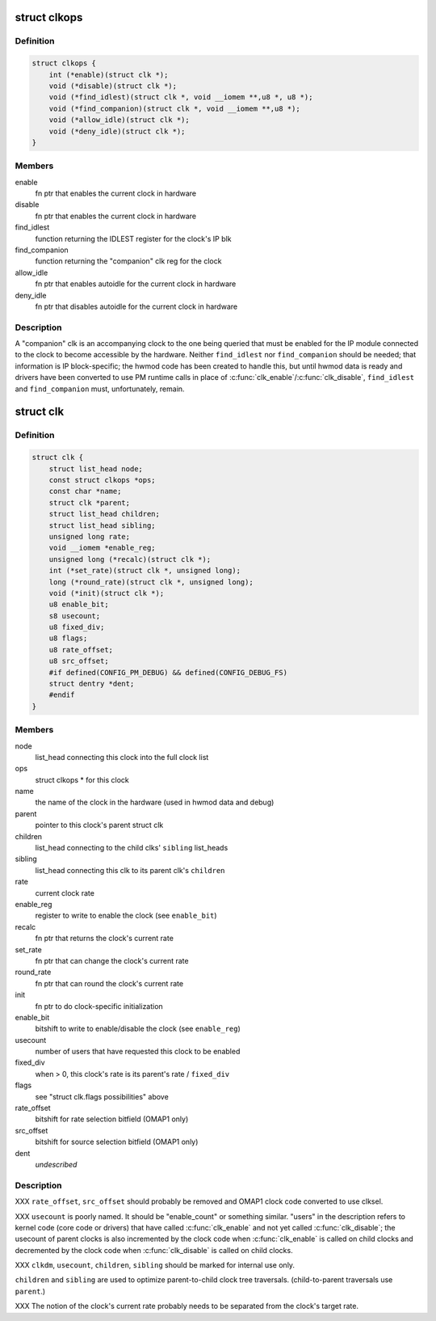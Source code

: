 .. -*- coding: utf-8; mode: rst -*-
.. src-file: arch/arm/mach-omap1/clock.h

.. _`clkops`:

struct clkops
=============

.. c:type:: struct clkops

    some clock function pointers

.. _`clkops.definition`:

Definition
----------

.. code-block:: c

    struct clkops {
        int (*enable)(struct clk *);
        void (*disable)(struct clk *);
        void (*find_idlest)(struct clk *, void __iomem **,u8 *, u8 *);
        void (*find_companion)(struct clk *, void __iomem **,u8 *);
        void (*allow_idle)(struct clk *);
        void (*deny_idle)(struct clk *);
    }

.. _`clkops.members`:

Members
-------

enable
    fn ptr that enables the current clock in hardware

disable
    fn ptr that enables the current clock in hardware

find_idlest
    function returning the IDLEST register for the clock's IP blk

find_companion
    function returning the "companion" clk reg for the clock

allow_idle
    fn ptr that enables autoidle for the current clock in hardware

deny_idle
    fn ptr that disables autoidle for the current clock in hardware

.. _`clkops.description`:

Description
-----------

A "companion" clk is an accompanying clock to the one being queried
that must be enabled for the IP module connected to the clock to
become accessible by the hardware.  Neither \ ``find_idlest``\  nor
\ ``find_companion``\  should be needed; that information is IP
block-specific; the hwmod code has been created to handle this, but
until hwmod data is ready and drivers have been converted to use PM
runtime calls in place of \ :c:func:`clk_enable`\ /\ :c:func:`clk_disable`\ , \ ``find_idlest``\  and
\ ``find_companion``\  must, unfortunately, remain.

.. _`clk`:

struct clk
==========

.. c:type:: struct clk

    OMAP struct clk

.. _`clk.definition`:

Definition
----------

.. code-block:: c

    struct clk {
        struct list_head node;
        const struct clkops *ops;
        const char *name;
        struct clk *parent;
        struct list_head children;
        struct list_head sibling;
        unsigned long rate;
        void __iomem *enable_reg;
        unsigned long (*recalc)(struct clk *);
        int (*set_rate)(struct clk *, unsigned long);
        long (*round_rate)(struct clk *, unsigned long);
        void (*init)(struct clk *);
        u8 enable_bit;
        s8 usecount;
        u8 fixed_div;
        u8 flags;
        u8 rate_offset;
        u8 src_offset;
        #if defined(CONFIG_PM_DEBUG) && defined(CONFIG_DEBUG_FS)
        struct dentry *dent;
        #endif
    }

.. _`clk.members`:

Members
-------

node
    list_head connecting this clock into the full clock list

ops
    struct clkops \* for this clock

name
    the name of the clock in the hardware (used in hwmod data and debug)

parent
    pointer to this clock's parent struct clk

children
    list_head connecting to the child clks' \ ``sibling``\  list_heads

sibling
    list_head connecting this clk to its parent clk's \ ``children``\ 

rate
    current clock rate

enable_reg
    register to write to enable the clock (see \ ``enable_bit``\ )

recalc
    fn ptr that returns the clock's current rate

set_rate
    fn ptr that can change the clock's current rate

round_rate
    fn ptr that can round the clock's current rate

init
    fn ptr to do clock-specific initialization

enable_bit
    bitshift to write to enable/disable the clock (see \ ``enable_reg``\ )

usecount
    number of users that have requested this clock to be enabled

fixed_div
    when > 0, this clock's rate is its parent's rate / \ ``fixed_div``\ 

flags
    see "struct clk.flags possibilities" above

rate_offset
    bitshift for rate selection bitfield (OMAP1 only)

src_offset
    bitshift for source selection bitfield (OMAP1 only)

dent
    *undescribed*

.. _`clk.description`:

Description
-----------

XXX \ ``rate_offset``\ , \ ``src_offset``\  should probably be removed and OMAP1
clock code converted to use clksel.

XXX \ ``usecount``\  is poorly named.  It should be "enable_count" or
something similar.  "users" in the description refers to kernel
code (core code or drivers) that have called \ :c:func:`clk_enable`\  and not
yet called \ :c:func:`clk_disable`\ ; the usecount of parent clocks is also
incremented by the clock code when \ :c:func:`clk_enable`\  is called on child
clocks and decremented by the clock code when \ :c:func:`clk_disable`\  is
called on child clocks.

XXX \ ``clkdm``\ , \ ``usecount``\ , \ ``children``\ , \ ``sibling``\  should be marked for
internal use only.

\ ``children``\  and \ ``sibling``\  are used to optimize parent-to-child clock
tree traversals.  (child-to-parent traversals use \ ``parent``\ .)

XXX The notion of the clock's current rate probably needs to be
separated from the clock's target rate.

.. This file was automatic generated / don't edit.

